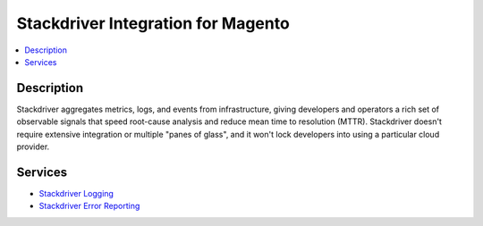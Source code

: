 Stackdriver Integration for Magento
===================================

.. contents::
    :local:

Description
-----------

Stackdriver aggregates metrics, logs, and events from infrastructure, giving developers and
operators a rich set of observable signals that speed root-cause analysis and reduce mean
time to resolution (MTTR). Stackdriver doesn't require extensive integration or multiple
"panes of glass", and it won't lock developers into using a particular cloud provider.

Services
--------

.. |link1| replace:: Stackdriver Logging
.. |link2| replace:: Stackdriver Error Reporting
.. _link1: https://cloud.google.com/logging/
.. _link2: https://cloud.google.com/error-reporting/

* |link1|_
* |link2|_

